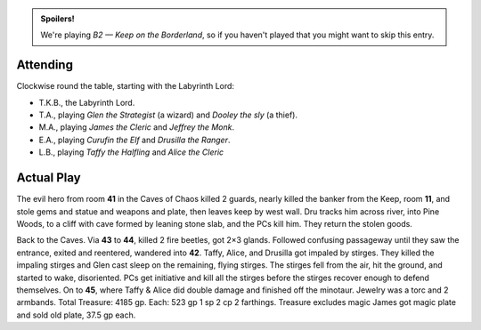 .. title: Keep on the Borderlands, Play Session #16
.. slug: p016-ll
.. date: 2010-07-11 23:00:00 UTC-05:00
.. tags: gaming,rpg,labyrinth lord,b2,d&d,kids,spoilers,keep on the borderlands
.. category: gaming/actual-play/the-kids/keep-on-the-borderlands
.. link: 
.. description: 
.. type: text


.. role:: dice(strong)
.. role:: skill(emphasis)
.. role:: spell(emphasis)

.. admonition:: Spoilers!

   We're playing *B2 — Keep on the Borderland*, so if you haven't
   played that you might want to skip this entry.

Attending
=========

Clockwise round the table, starting with the Labyrinth Lord:

+ T.K.B., the Labyrinth Lord.

+ T.A., playing *Glen the Strategist* (a wizard) and *Dooley the sly*
  (a thief).

+ M.A., playing *James the Cleric* and *Jeffrey the Monk*.

+ E.A., playing *Curufin the Elf* and *Drusilla the Ranger*.

+ L.B., playing *Taffy the Halfling* and *Alice the Cleric*

Actual Play
===========

The evil hero from room **41** in the Caves of Chaos killed 2 guards,
nearly killed the banker from the Keep, room **11**, and stole gems
and statue and weapons and plate, then leaves keep by west wall.  Dru
tracks him across river, into Pine Woods, to a cliff with cave formed
by leaning stone slab, and the PCs kill him.  They return the stolen
goods. 

Back to the Caves.  Via **43** to **44**, killed 2 fire beetles, got
2×3 glands.  Followed confusing passageway until they saw the
entrance, exited and reentered, wandered into **42**.  Taffy, Alice,
and Drusilla got impaled by stirges.  They killed the impaling stirges
and Glen cast sleep on the remaining, flying stirges.  The stirges
fell from the air, hit the ground, and started to wake, disoriented.
PCs get initiative and kill all the stirges before the stirges recover
enough to defend themselves.  On to **45**, where Taffy & Alice did
double damage and finished off the minotaur.  Jewelry was a torc and 2
armbands.  Total Treasure: 4185 gp.  Each: 523 gp 1 sp 2 cp 2
farthings. Treasure excludes magic  James got magic plate and sold old
plate, 37.5 gp each.

.. _kids: link://category/gaming/actual-play/the-kids
